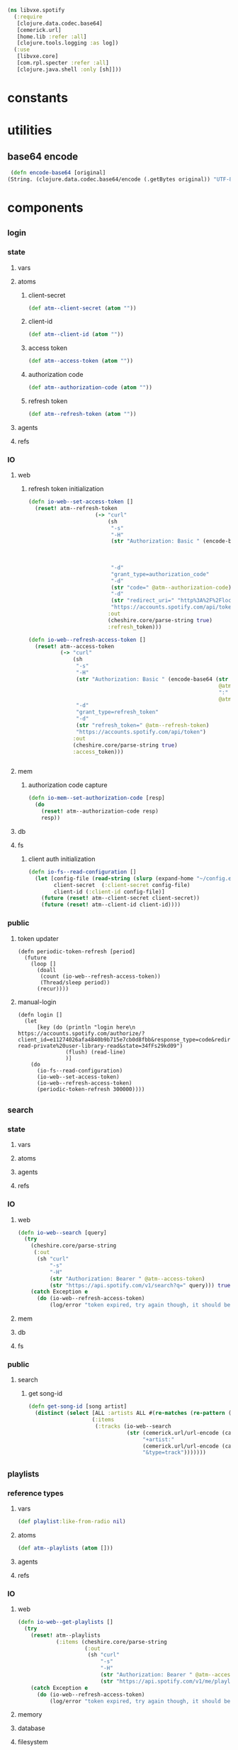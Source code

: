 #+BEGIN_SRC clojure :tangle spotify.clj
  (ns libvxe.spotify
    (:require 
     [clojure.data.codec.base64]
     [cemerick.url]
     [home.lib :refer :all]
     [clojure.tools.logging :as log])
    (:use
     [libvxe.core]
     [com.rpl.specter :refer :all]
     [clojure.java.shell :only [sh]]))
#+END_SRC
* constants
* utilities
** base64 encode
   #+BEGIN_SRC clojure :tangle spotify.clj
   (defn encode-base64 [original]
  (String. (clojure.data.codec.base64/encode (.getBytes original)) "UTF-8"))
   #+END_SRC
* components
** _login
*** state
**** vars
**** atoms
***** client-secret
#+BEGIN_SRC clojure :tangle spotify.clj
  (def atm--client-secret (atom ""))
#+END_SRC
***** client-id
#+BEGIN_SRC clojure :tangle spotify.clj
  (def atm--client-id (atom ""))
#+END_SRC
***** access token
      #+BEGIN_SRC clojure :tangle spotify.clj
          (def atm--access-token (atom ""))
      #+END_SRC
***** authorization code
      #+BEGIN_SRC clojure :tangle spotify.clj
        (def atm--authorization-code (atom ""))
      #+END_SRC
***** refresh token
      #+BEGIN_SRC clojure :tangle spotify.clj
              (def atm--refresh-token (atom ""))
      #+END_SRC
**** agents
**** refs
*** IO 
**** web
***** refresh token initialization
     #+BEGIN_SRC clojure :tangle spotify.clj
(defn io-web--set-access-token []
  (reset! atm--refresh-token
                     (-> "curl"
                         (sh
                          "-s"
                          "-H"
                          (str "Authorization: Basic " (encode-base64 (str
                                                                       @atm--client-id
                                                                       ":"
                                                                       @atm--client-secret)))
                          "-d"
                          "grant_type=authorization_code"
                          "-d"
                          (str "code=" @atm--authorization-code)
                          "-d"
                          (str "redirect_uri=" "http%3A%2F%2Flocalhost:8888%2Fspotify%2Flogin")
                          "https://accounts.spotify.com/api/token")
                         :out
                         (cheshire.core/parse-string true)
                         :refresh_token)))

(defn io-web--refresh-access-token []
  (reset! atm--access-token
          (-> "curl"
              (sh
               "-s"
               "-H"
               (str "Authorization: Basic " (encode-base64 (str
                                                            @atm--client-id
                                                            ":"
                                                            @atm--client-secret)))
               "-d"
               "grant_type=refresh_token"
               "-d"
               (str "refresh_token=" @atm--refresh-token)
               "https://accounts.spotify.com/api/token")
              :out
              (cheshire.core/parse-string true)
              :access_token)))


     #+END_SRC
**** mem
***** authorization code capture
      #+BEGIN_SRC clojure :tangle spotify.clj
        (defn io-mem--set-authorization-code [resp]
          (do 
            (reset! atm--authorization-code resp)
            resp))
      #+END_SRC
**** db
**** fs
***** client auth initialization
      #+BEGIN_SRC clojure :tangle spotify.clj
        (defn io-fs--read-configuration []
          (let [config-file (read-string (slurp (expand-home "~/config.edn")))
                client-secret  (:client-secret config-file)
                client-id (:client-id config-file)]
            (future (reset! atm--client-secret client-secret))
            (future (reset! atm--client-id client-id))))
      #+END_SRC
*** public
**** token updater
     #+BEGIN_SRC clojure clojure :tangle spotify.clj
       (defn periodic-token-refresh [period]
         (future 
           (loop []
             (doall
              (count (io-web--refresh-access-token))
              (Thread/sleep period))
             (recur))))
     #+END_SRC
**** manual-login
      #+BEGIN_SRC clojure clojure :tangle spotify.clj
                (defn login []
                  (let
                      [key (do (println "login here\n https://accounts.spotify.com/authorize/?client_id=e11274026afa4840b9b715e7cb0d8fbb&response_type=code&redirect_uri=http://localhost:8888/spotify/login&scope=playlist-read-private%20user-library-read&state=34fFs29kd09")
                               (flush) (read-line)
                               )]
                    (do
                      (io-fs--read-configuration)
                      (io-web--set-access-token)
                      (io-web--refresh-access-token)
                      (periodic-token-refresh 300000))))
      #+END_SRC
** _search
*** state
**** vars
**** atoms
**** agents
**** refs
*** IO 
**** web
     #+BEGIN_SRC clojure :tangle spotify.clj
       (defn io-web--search [query]
         (try 
           (cheshire.core/parse-string
            (:out
             (sh "curl"
                 "-s"
                 "-H"
                 (str "Authorization: Bearer " @atm--access-token)
                 (str "https://api.spotify.com/v1/search?q=" query))) true)
           (catch Exception e
             (do (io-web--refresh-access-token)
                 (log/error "token expired, try again though, it should be refreshed now")))))
     #+END_SRC
**** mem
**** db
**** fs
     
*** public
**** search
***** get song-id
      #+BEGIN_SRC clojure :tangle spotify.clj
        (defn get-song-id [song artist]
          (distinct (select [ALL :artists ALL #(re-matches (re-pattern (str ".*" (capitalize-words artist) ".*")) (:name %)) :id]
                            (:items
                             (:tracks (io-web--search
                                       (str (cemerick.url/url-encode (capitalize-words song))
                                            "+artist:"
                                            (cemerick.url/url-encode (capitalize-words artist))
                                            "&type=track")))))))
      #+END_SRC
** _playlists
*** reference types
**** vars
     #+BEGIN_SRC clojure :tangle spotify.clj
     (def playlist:like-from-radio nil)
     #+END_SRC
**** atoms
     #+BEGIN_SRC clojure :tangle spotify.clj
     (def atm--playlists (atom []))
     #+END_SRC
**** agents
**** refs 
*** IO 
**** web
      #+BEGIN_SRC clojure :tangle spotify.clj
        (defn io-web--get-playlists []
          (try
            (reset! atm--playlists
                    (:items (cheshire.core/parse-string
                             (:out
                              (sh "curl"
                                  "-s"
                                  "-H"
                                  (str "Authorization: Bearer " @atm--access-token)
                                  (str "https://api.spotify.com/v1/me/playlists"))) true)))
            (catch Exception e
              (do (io-web--refresh-access-token)
                  (log/error "token expired, try again though, it should be refreshed now")))))
      #+END_SRC
**** memory
**** database
**** filesystem
*** procedures
    #+BEGIN_SRC clojure
    
    #+END_SRC    


    


** _library
*** reference types
**** vars
**** atoms
***** tracks
      #+BEGIN_SRC clojure :tangle spotify.clj
      (def atm--library-tracks (atom []))
      #+END_SRC
***** track-ids
            #+BEGIN_SRC clojure :tangle spotify.clj
      (def atm--library-track-ids (atom []))
      #+END_SRC
***** track-id map
      #+BEGIN_SRC clojure :tangle spotify.clj
            (def atm--library-track-id-map (atom {}))
      #+END_SRC
**** agents
**** refs 
*** IO 
**** web
***** hack: get all library tracks for analysis
      - the hack lies in the array we loop over to iterate over the chunks returned by the api
      #+BEGIN_SRC clojure :tangle spotify.clj
        (defn io-web--get-library-tracks []
          (let [auth-headers (str "Authorization: Bearer " @atm--access-token)]

            (try
              (do 
                (reset! atm--library-tracks
                        (flatten (for [offset [0 50 100 150 200 250 300 350 400]]
                                   (:items  (cheshire.core/parse-string
                                             (:out
                                              (sh "curl"
                                                  "-s"
                                                  "-H"
                                                  (str "Authorization: Bearer " @atm--access-token)
                                                  (str "https://api.spotify.com/v1/me/tracks?limit=50&offset=" offset))) true))
                                   )))
                (doseq [track @atm--library-tracks]
                  (swap! atm--library-track-ids conj (:id (:track track)))))
              (catch Exception e
                (do
                  (prn (str "curl"
                            "-s"
                            "-H"
                            (str "Authorization: Bearer " @atm--access-token)
                            (str "https://api.spotify.com/v1/me/tracks")))
                  (io-web--refresh-access-token)
                  (log/error "token expired, try again though, it should be refreshed now"))))))
      #+END_SRC
**** memory
     #+BEGIN_SRC clojure  :tangle spotify.clj
       (defn mem--build-track-id-map! []
         (reset! atm--library-track-id-map
                   (into {} (flatten (for [track @atm--library-tracks]
                             {(keyword (:id (:track track)))
                              track
                              }
                             )))
                 )
       )
     #+END_SRC
**** database
**** filesystem
*** procedures
**** build track-id map
     #+BEGIN_SRC clojure

     #+END_SRC    


    
** _track-analysis
*** reference types
**** vars
**** atoms
**** agents
**** refs 
*** IO 
**** web
     #+BEGIN_SRC clojure :tangle spotify.clj
          (defn io-web--get-track-audio-features [id]
       (try
         (cheshire.core/parse-string
                          (:out
                           (sh "curl"
                               "-s"
                               "-H"
                               (str "Authorization: Bearer " @atm--access-token)
                               (str "https://api.spotify.com/v1/audio-features/" id))) true)
         (catch Exception e
           (do (io-web--refresh-access-token)
               (log/error "token expired, try again though, it should be refreshed now")))))
     #+END_SRC
**** memory
**** database
**** filesystem
*** procedures
    #+BEGIN_SRC clojure
    
    #+END_SRC    


    
